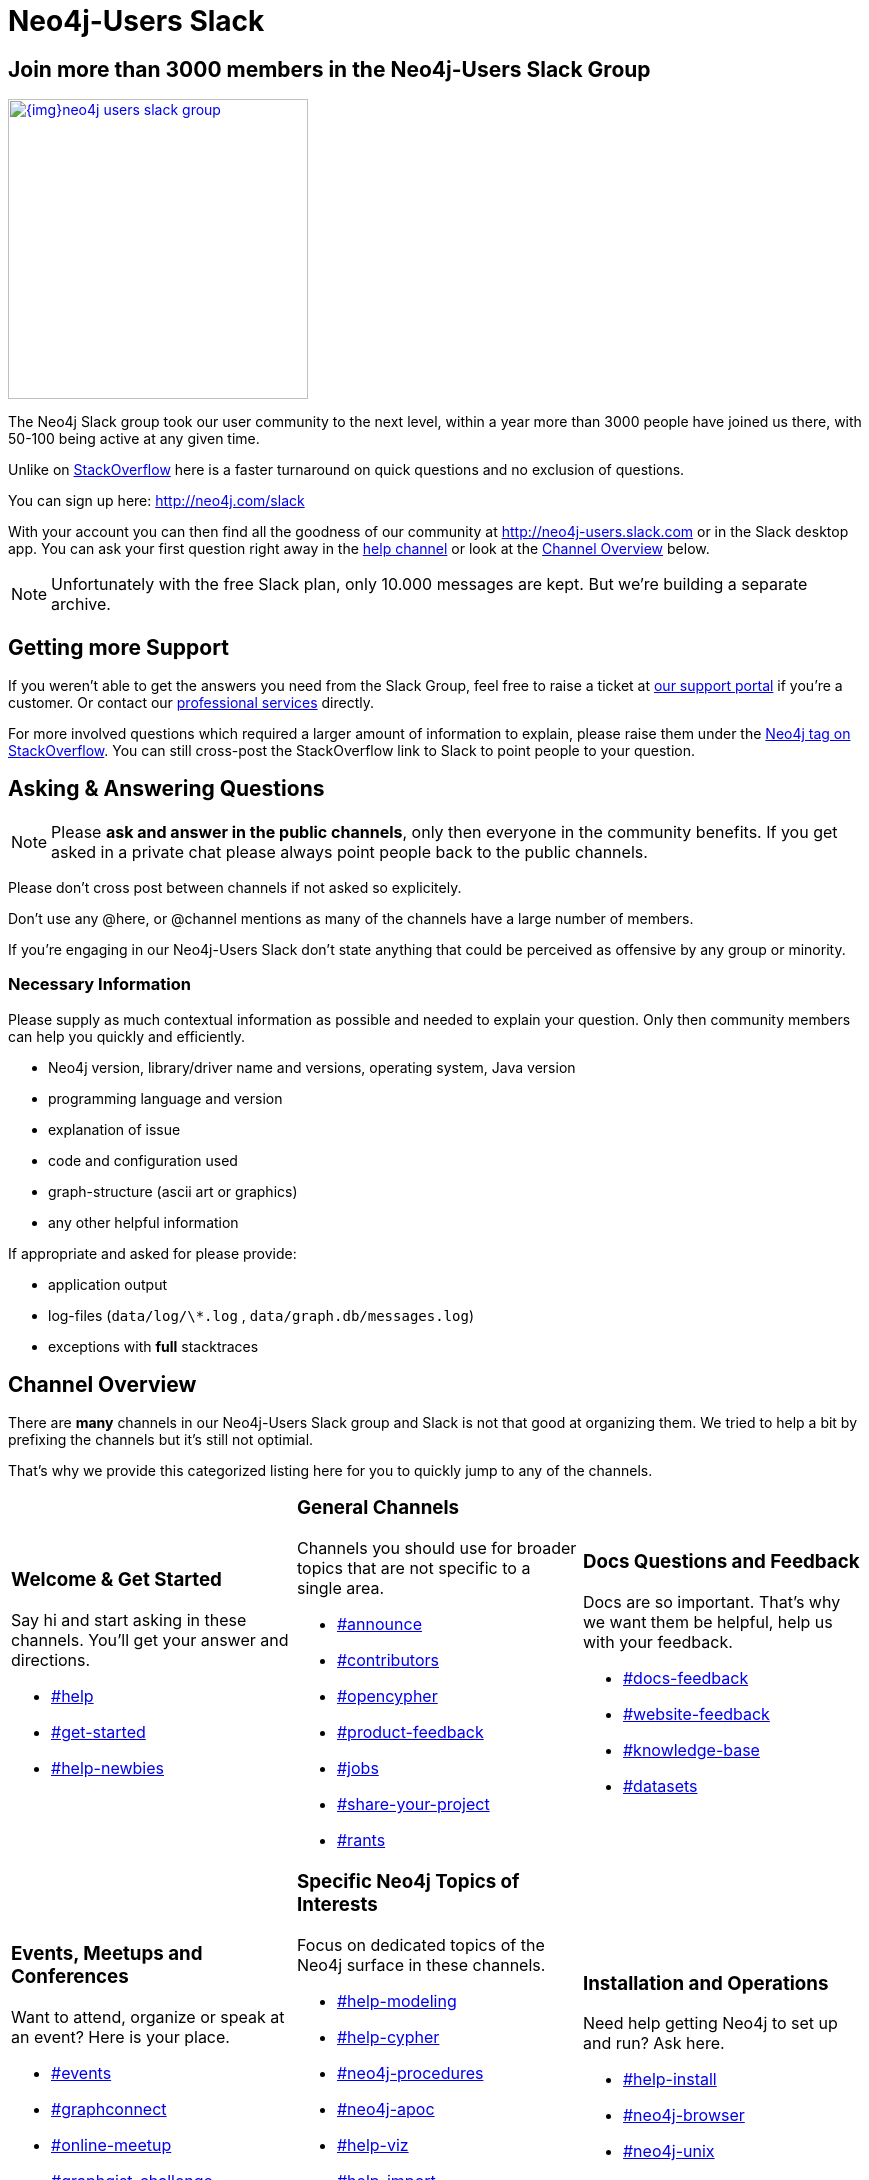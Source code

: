 = Neo4j-Users Slack
:slug: slack
:toc:
:toc-placement!:
:toc-title: Topics
:toclevels: 1
:section: Contributing to Neo4j
:section-link: contribute
:section-level: 1

== Join more than 3000 members in the Neo4j-Users Slack Group

image::{img}neo4j-users-slack-group.png[link=http://neo4j.com/slack,float=right,width=300,window="neo4j-users-slack"]

The Neo4j Slack group took our user community to the next level, within a year more than 3000 people have joined us there, with 50-100 being active at any given time.

Unlike on http://stackoverflow.com/questions/tagged/neo4j[StackOverflow^] here is a faster turnaround on quick questions and no exclusion of questions.

You can sign up here: http://neo4j.com/slack

With your account you can then find all the goodness of our community at http://neo4j-users.slack.com or in the Slack desktop app.
You can ask your first question right away in the https://neo4j-users.slack.com/messages/help[help channel,window="neo4j-users-slack"] or look at the <<channels>> below.

NOTE: Unfortunately with the free Slack plan, only 10.000 messages are kept. But we're building a separate archive.

[[support]]
== Getting more Support

If you weren't able to get the answers you need from the Slack Group, feel free to raise a ticket at http://support.neo4j.com[our support portal^] if you're a customer.
Or contact our http://neo4j.com/contact-us[professional services] directly.

For more involved questions which required a larger amount of information to explain, please raise them under the http://stackoverflow.com/questions/tagged/neo4j[Neo4j tag on StackOverflow^]. 
You can still cross-post the StackOverflow link to Slack to point people to your question.


== Asking & Answering Questions 

[NOTE] 
Please *ask and answer in the public channels*, only then everyone in the community benefits.
If you get asked in a private chat please always point people back to the public channels.

Please don't cross post between channels if not asked so explicitely.

Don't use any @here, or @channel mentions as many of the channels have a large number of members.

If you're engaging in our Neo4j-Users Slack don't state anything that could be perceived as offensive by any group or minority.

=== Necessary Information

Please supply as much contextual information as possible and needed to explain your question.
Only then community members can help you quickly and efficiently.

* Neo4j version, library/driver name and versions, operating system, Java version
* programming language and version
* explanation of issue
* code and configuration used
* graph-structure (ascii art or graphics)
* any other helpful information

If appropriate and asked for please provide:

* application output
* log-files (`data/log/\*.log` , `data/graph.db/messages.log`)
* exceptions with *full* stacktraces

[[channels]]
== Channel Overview

There are *many* channels in our Neo4j-Users Slack group and Slack is not that good at organizing them.
We tried to help a bit by prefixing the channels but it's still not optimial.

That's why we provide this categorized listing here for you to quickly jump to any of the channels.

// https://neo4j-users.slack.com/messages/get-started

[cols="3*<.<a"]
|===
|
=== Welcome & Get Started 

Say hi and start asking in these channels. You'll get your answer and directions.

[none]
* https://neo4j-users.slack.com/messages/help[#help,window="neo4j-users-slack"]
* https://neo4j-users.slack.com/messages/get-started[#get-started,window="neo4j-users-slack"]
* https://neo4j-users.slack.com/messages/help-newbies[#help-newbies,window="neo4j-users-slack"]

|
=== General Channels

Channels you should use for broader topics that are not specific to a single area.

[none]
* https://neo4j-users.slack.com/messages/announce[#announce,window="neo4j-users-slack"]
* https://neo4j-users.slack.com/messages/contributors[#contributors,window="neo4j-users-slack"]
* https://neo4j-users.slack.com/messages/opencypher[#opencypher,window="neo4j-users-slack"]
* https://neo4j-users.slack.com/messages/product-feedback[#product-feedback,window="neo4j-users-slack"]
* https://neo4j-users.slack.com/messages/jobs[#jobs,window="neo4j-users-slack"]
* https://neo4j-users.slack.com/messages/share-your-project[#share-your-project,window="neo4j-users-slack"]
* https://neo4j-users.slack.com/messages/rants[#rants,window="neo4j-users-slack"]

|
=== Docs Questions and Feedback

Docs are so important. That's why we want them be helpful, help us with your feedback.

[none]
* https://neo4j-users.slack.com/messages/docs-feedback[#docs-feedback,window="neo4j-users-slack"]
* https://neo4j-users.slack.com/messages/website-feedback[#website-feedback,window="neo4j-users-slack"]
* https://neo4j-users.slack.com/messages/knowledge-base[#knowledge-base,window="neo4j-users-slack"]
* https://neo4j-users.slack.com/messages/datasets[#datasets,window="neo4j-users-slack"]

|
=== Events, Meetups and Conferences

Want to attend, organize or speak at an event? Here is your place.

[none]
* https://neo4j-users.slack.com/messages/events[#events,window="neo4j-users-slack"]
* https://neo4j-users.slack.com/messages/graphconnect[#graphconnect,window="neo4j-users-slack"]
* https://neo4j-users.slack.com/messages/online-meetup[#online-meetup,window="neo4j-users-slack"]
* https://neo4j-users.slack.com/messages/graphgist-challenge[#graphgist-challenge,window="neo4j-users-slack"]
* https://neo4j-users.slack.com/messages/organize-meetups[#organize-meetups,window="neo4j-users-slack"]

|
=== Specific Neo4j Topics of Interests

Focus on dedicated topics of the Neo4j surface in these channels.

[none]
* https://neo4j-users.slack.com/messages/help-modeling[#help-modeling,window="neo4j-users-slack"]
* https://neo4j-users.slack.com/messages/help-cypher[#help-cypher,window="neo4j-users-slack"]
* https://neo4j-users.slack.com/messages/neo4j-procedures[#neo4j-procedures,window="neo4j-users-slack"]
* https://neo4j-users.slack.com/messages/neo4j-apoc[#neo4j-apoc,window="neo4j-users-slack"]
* https://neo4j-users.slack.com/messages/help-viz[#help-viz,window="neo4j-users-slack"]
* https://neo4j-users.slack.com/messages/help-import[#help-import,window="neo4j-users-slack"]
* https://neo4j-users.slack.com/messages/help-enterprise[#help-enterprise,window="neo4j-users-slack"]
* https://neo4j-users.slack.com/messages/neo4j-clustering[#neo4j-clustering,window="neo4j-users-slack"]
* https://neo4j-users.slack.com/messages/neo4j-performance-[#neo4j-performance-,window="neo4j-users-slack"]

|
=== Installation and Operations

Need help getting Neo4j to set up and run? Ask here.

[none]
* https://neo4j-users.slack.com/messages/help-install[#help-install,window="neo4j-users-slack"]
* https://neo4j-users.slack.com/messages/neo4j-browser[#neo4j-browser,window="neo4j-users-slack"]
* https://neo4j-users.slack.com/messages/neo4j-unix[#neo4j-unix,window="neo4j-users-slack"]
* https://neo4j-users.slack.com/messages/neo4j-docker[#neo4j-docker,window="neo4j-users-slack"]

|
=== Languages & Stacks

The experts for these languages and driver authors answer your questions directly.

[none]
* https://neo4j-users.slack.com/messages/drivers[#drivers,window="neo4j-users-slack"]
* https://neo4j-users.slack.com/messages/neo4j-dotnet[#neo4j-dotnet,window="neo4j-users-slack"]
* https://neo4j-users.slack.com/messages/neo4j-php[#neo4j-php,window="neo4j-users-slack"]
* https://neo4j-users.slack.com/messages/neo4j-golang[#neo4j-golang,window="neo4j-users-slack"]
* https://neo4j-users.slack.com/messages/neo4j-java[#neo4j-java,window="neo4j-users-slack"]
* https://neo4j-users.slack.com/messages/neo4j-javascript[#neo4j-javascript,window="neo4j-users-slack"]
* https://neo4j-users.slack.com/messages/neo4j-python[#neo4j-python,window="neo4j-users-slack"]
* https://neo4j-users.slack.com/messages/neo4j-rstats[#neo4j-rstats,window="neo4j-users-slack"]
* https://neo4j-users.slack.com/messages/neo4j-ruby[#neo4j-ruby,window="neo4j-users-slack"]
* https://neo4j-users.slack.com/messages/neo4j-sdn-ogm[#neo4j-sdn-ogm,window="neo4j-users-slack"]

|
=== Integrations 

Integrating Neo4j with other tools, databases or systems? 

[none]
* https://neo4j-users.slack.com/messages/neo4j-jdbc[#neo4j-jdbc,window="neo4j-users-slack"]
* https://neo4j-users.slack.com/messages/neo4j-relational[#neo4j-relational,window="neo4j-users-slack"]
* https://neo4j-users.slack.com/messages/neo4j-cassandra[#neo4j-cassandra,window="neo4j-users-slack"]
* https://neo4j-users.slack.com/messages/neo4j-elasticsearch[#neo4j-elasticsearch,window="neo4j-users-slack"]
* https://neo4j-users.slack.com/messages/neo4j-mongodb[#neo4j-mongodb,window="neo4j-users-slack"]

[none]
* https://neo4j-users.slack.com/messages/neo4j-spark[#neo4j-spark,window="neo4j-users-slack"]
* https://neo4j-users.slack.com/messages/neo4j-spatial[#neo4j-spatial,window="neo4j-users-slack"]
* https://neo4j-users.slack.com/messages/neo4j-tableau[#neo4j-tableau,window="neo4j-users-slack"]

|
=== Neo4j Partners 

In these channels you can get quick & direct contact and feedback from technology-partners in the Neo4j ecosystem.

[none]
* https://neo4j-users.slack.com/messages/using-graphaware[#using-graphaware,window="neo4j-users-slack"]
* https://neo4j-users.slack.com/messages/using-graphenedb[#using-graphenedb,window="neo4j-users-slack"]
* https://neo4j-users.slack.com/messages/using-graphstory[#using-graphstory,window="neo4j-users-slack"]
* https://neo4j-users.slack.com/messages/using-linkurious[#using-linkurious,window="neo4j-users-slack"]
* https://neo4j-users.slack.com/messages/using-liquigraph[#using-liquigraph,window="neo4j-users-slack"]
* https://neo4j-users.slack.com/messages/using-structr[#using-structr,window="neo4j-users-slack"]

|===

If any of the channels above met your needs, please http://neo4j.com/slack[join our Slack] and ask your questions.
If you're unsure, just ask in the https://neo4j-users.slack.com/messages/help[help channel,window="neo4j-users-slack"] to get started.


////
=== Training Backchannels

During our classroom training we use these as back-channels for attendees to exchange insights, notes and ask questions.

[none]
* https://neo4j-users.slack.com/messages/online-training[#online-training,window="neo4j-users-slack"]
* https://neo4j-users.slack.com/messages/training-attendees[#training-attendees,window="neo4j-users-slack"]
* https://neo4j-users.slack.com/messages/training-fundamentals[#training-fundamentals,window="neo4j-users-slack"]
* https://neo4j-users.slack.com/messages/training-cypher[#training-cypher,window="neo4j-users-slack"]
* https://neo4j-users.slack.com/messages/training-modeling[#training-modeling,window="neo4j-users-slack"]
* https://neo4j-users.slack.com/messages/training-production[#training-production,window="neo4j-users-slack"]
* https://neo4j-users.slack.com/messages/training-reco[#training-reco,window="neo4j-users-slack"]
////

// slack_icon.png
